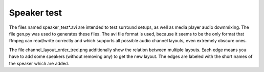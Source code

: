Speaker test
============
The files named speaker_test*.avi are intended to test surround setups, as well
as media player audio downmixing. The file gen.py was used to generates these
files. The avi file format is used, because it seems to be the only format that
ffmpeg can read/write correctly and which supports all possible audio channel
layouts, even extremely obscure ones.

The file channel_layout_order_tred.png additionally show the relation between
multiple layouts. Each edge means you have to add some speakers (without
removing any) to get the new layout. The edges are labeled with the short names
of the speaker which are added.
